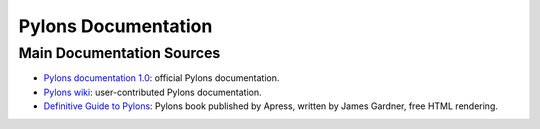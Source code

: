 Pylons Documentation
=====================

Main Documentation Sources
--------------------------

* `Pylons documentation 1.0 <http://docs.pylonsproject.org/projects/pylons/en/latest/>`_: official
  Pylons documentation.

* `Pylons wiki <http://wiki.pylonshq.com/dashboard.action>`_:
  user-contributed Pylons documentation.

* `Definitive Guide to Pylons <http://pylonsbook.com/>`_: Pylons book
  published by Apress, written by James Gardner, free HTML rendering.
